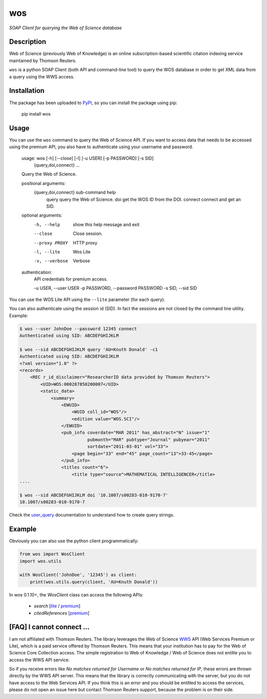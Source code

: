 wos
===

*SOAP Client for querying the Web of Science database*

Description
-----------

Web of Science (previously Web of Knowledge) is an online subscription-based
scientific citation indexing service maintained by Thomson Reuters.

``wos`` is a python SOAP Client (both API and command-line tool) to query the
WOS database in order to get XML data from a query using the WWS access.

Installation
------------

The package has been uploaded to `PyPI`_, so you can
install the package using pip:

    pip install wos

Usage
-----

You can use the ``wos`` command to query the Web of Science API. If you want to
access data that needs to be accessed using the premium API, you also have to
authenticate using your username and password.


    usage: wos [-h] [--close] [-l] [-u USER] [-p PASSWORD] [-s SID]
               {query,doi,connect} ...

    Query the Web of Science.

    positional arguments:
      {query,doi,connect}   sub-command help
        query               query the Web of Science.
        doi                 get the WOS ID from the DOI.
        connect             connect and get an SID.

    optional arguments:
      -h, --help            show this help message and exit
      --close               Close session.
      --proxy PROXY         HTTP proxy
      -l, --lite            Wos Lite
      -v, --verbose         Verbose

    authentication:
      API credentials for premium access.

      -u USER, --user USER
      -p PASSWORD, --password PASSWORD
      -s SID, --sid SID

You can use the WOS Lite API using the ``--lite`` parameter (for each query).

You can also authenticate using the session id (SID). In fact the sessions are
not closed by the command line utility. Example:

.. code::

    $ wos --user JohnDoe --password 12345 connect
    Authenticated using SID: ABCDEFGHIJKLM

    $ wos --sid ABCDEFGHIJKLM query 'AU=Knuth Donald' -c1
    Authenticated using SID: ABCDEFGHIJKLM
    <?xml version="1.0" ?>
    <records>
        <REC r_id_disclaimer="ResearcherID data provided by Thomson Reuters">
            <UID>WOS:000287850200007</UID>
            <static_data>
                <summary>
                    <EWUID>
                        <WUID coll_id="WOS"/>
                        <edition value="WOS.SCI"/>
                    </EWUID>
                    <pub_info coverdate="MAR 2011" has_abstract="N" issue="1"
                              pubmonth="MAR" pubtype="Journal" pubyear="2011"
                              sortdate="2011-03-01" vol="33">
                        <page begin="33" end="45" page_count="13">33-45</page>
                    </pub_info>
                    <titles count="6">
                        <title type="source">MATHEMATICAL INTELLIGENCER</title>
    ....

    $ wos --sid ABCDEFGHIJKLM doi '10.1007/s00283-010-9170-7'
    10.1007/s00283-010-9170-7

Check the `user_query`_ documentation to understand how to create query strings.

Example
-------

Obviously you can also use the python client programmatically:

.. code:: python

    from wos import WosClient
    import wos.utils

    with WosClient('JohnDoe', '12345') as client:
        print(wos.utils.query(client, 'AU=Knuth Donald'))

In wos 0.1.10+, the `WosClient` class can access the following APIs:

 - `search` [`lite <http://ipscience-help.thomsonreuters.com/wosWebServicesLite/WebServiceOperationsGroup/WebServiceOperations/g2/search.html>`_ / `premium <http://ipscience-help.thomsonreuters.com/wosWebServicesExpanded/WebServiceOperationsGroup/WSPremiumOperations/wokSearchGroup/search.html>`_]

 - `citedReferences` [`premium <http://ipscience-help.thomsonreuters.com/wosWebServicesExpanded/WebServiceOperationsGroup/WSPremiumOperations/wokSearchGroup/citedReferences.html>`_]

[FAQ] I cannot connect ...
--------------------------

I am not affiliated with Thomson Reuters. The library leverages the Web of Science `WWS`_ API (Web Services Premium or Lite), which is a paid service offered by Thomson Reuters. This means that your institution has to pay for the Web of Science Core Collection access. The simple registration to Web of Knowledge / Web of Science does not entitle you to access the WWS API service.

So if you receive errors like `No matches returned for Username` or `No matches returned for IP`, these errors are thrown directly by the WWS API server. This means that the library is correctly communicating with the server, but you do not have access to the Web Services API. If you think this is an error and you should be entitled to access the services, please do not open an issue here but contact Thomson Reuters support, because the problem is on their side.


.. _PyPI: https://pypi.python.org
.. _user_query: http://ipscience-help.thomsonreuters.com/wosWebServicesLite/WebServiceOperationsGroup/WebServiceOperations/g2/user_query.html
.. _WWS: http://wokinfo.com/products_tools/products/related/webservices/
